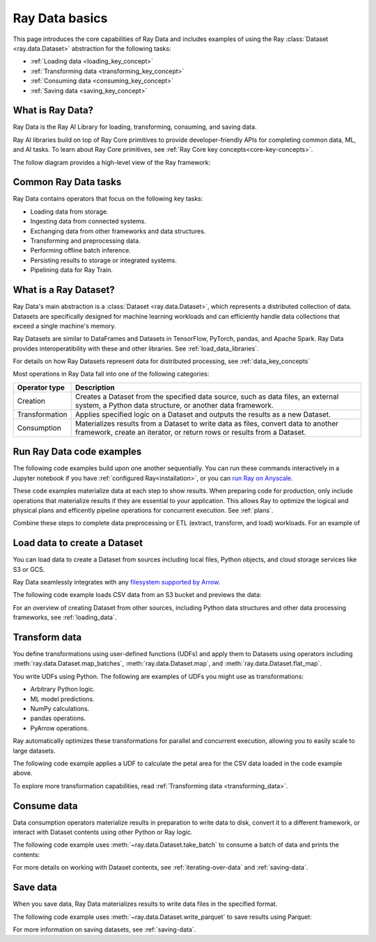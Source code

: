 .. _data_quickstart:

Ray Data basics
===============

This page introduces the core capabilities of Ray Data and includes examples of using the Ray :class:`Dataset <ray.data.Dataset>` abstraction for the following tasks:

* :ref:`Loading data <loading_key_concept>`
* :ref:`Transforming data <transforming_key_concept>`
* :ref:`Consuming data <consuming_key_concept>`
* :ref:`Saving data <saving_key_concept>`

What is Ray Data?
-----------------

Ray Data is the Ray AI Library for loading, transforming, consuming, and saving data.

Ray AI libraries build on top of Ray Core primitives to provide developer-friendly APIs for completing common data, ML, and AI tasks. To learn about Ray Core primitives, see :ref:`Ray Core key concepts<core-key-concepts>`.

The follow diagram provides a high-level view of the Ray framework:

.. image:: ../images/map-of-ray.svg
   :align: center
   :alt: Ray framework architecture


Common Ray Data tasks
---------------------

Ray Data contains operators that focus on the following key tasks:

* Loading data from storage.
* Ingesting data from connected systems.
* Exchanging data from other frameworks and data structures.
* Transforming and preprocessing data.
* Performing offline batch inference.
* Persisting results to storage or integrated systems.
* Pipelining data for Ray Train.


What is a Ray Dataset?
----------------------

Ray Data's main abstraction is a :class:`Dataset <ray.data.Dataset>`, which represents a distributed collection of data. Datasets are specifically designed for machine learning workloads and can efficiently handle data collections that exceed a single machine's memory.

Ray Datasets are similar to DataFrames and Datasets in TensorFlow, PyTorch, pandas, and Apache Spark. Ray Data provides interoperatibility with these and other libraries. See :ref:`load_data_libraries`.

For details on how Ray Datasets represent data for distributed processing, see :ref:`data_key_concepts`

Most operations in Ray Data fall into one of the following categories:

+----------------+--------------------------------------------------------------------------------------------------------------------------------------------------------------+
| Operator type  |                                                                         Description                                                                          |
+================+==============================================================================================================================================================+
| Creation       | Creates a Dataset from the specified data source, such as data files, an external system, a Python data structure, or another data framework.                |
+----------------+--------------------------------------------------------------------------------------------------------------------------------------------------------------+
| Transformation | Applies specified logic on a Dataset and outputs the results as a new Dataset.                                                                               |
+----------------+--------------------------------------------------------------------------------------------------------------------------------------------------------------+
| Consumption    | Materializes results from a Dataset to write data as files, convert data to another framework, create an iterator, or return rows or results from a Dataset. |
+----------------+--------------------------------------------------------------------------------------------------------------------------------------------------------------+

Run Ray Data code examples
--------------------------

The following code examples build upon one another sequentially. You can run these commands interactively in a Jupyter notebook if you have :ref:`configured Ray<installation>`, or you can `run Ray on Anyscale <https://www.anyscale.com/ray-on-anyscale>`_.

These code examples materialize data at each step to show results. When preparing code for production, only include operations that materialize results if they are essential to your application. This allows Ray to optimize the logical and physical plans and efficently pipeline operations for concurrent execution. See :ref:`plans`.

Combine these steps to complete data preprocessing or ETL (extract, transform, and load) workloads. For an example of 

.. _loading_key_concept:

Load data to create a Dataset
-----------------------------

You can load data to create a Dataset from sources including local files, Python objects, and cloud storage services like S3 or GCS.   

Ray Data seamlessly integrates with any `filesystem supported by Arrow <http://arrow.apache.org/docs/python/generated/pyarrow.fs.FileSystem.html>`_.

The following code example loads CSV data from an S3 bucket and previews the data:

.. testcode::

    import ray

    # Load a CSV dataset directly from S3
    ds = ray.data.read_csv("s3://anonymous@air-example-data/iris.csv")
    
    # Preview the first record
    ds.show(limit=1)

.. testoutput::

    {'sepal length (cm)': 5.1, 'sepal width (cm)': 3.5, 'petal length (cm)': 1.4, 'petal width (cm)': 0.2, 'target': 0}

For an overview of creating Dataset from other sources, including Python data structures and other data processing frameworks, see :ref:`loading_data`.

.. _transforming_key_concept:

Transform data
--------------

You define transformations using user-defined functions (UDFs) and apply them to Datasets using operators including :meth:`ray.data.Dataset.map_batches`, :meth:`ray.data.Dataset.map`, and :meth:`ray.data.Dataset.flat_map`.

You write UDFs using Python. The following are examples of UDFs you might use as transformations:

* Arbitrary Python logic.
* ML model predictions.
* NumPy calculations.
* pandas operations.
* PyArrow operations.

Ray automatically optimizes these transformations for parallel and concurrent execution, allowing you to easily scale to large datasets.

The following code example applies a UDF to calculate the petal area for the CSV data loaded in the code example above.

.. testcode::

    from typing import Dict
    import numpy as np

    # Define a transformation to compute a "petal area" attribute
    def transform_batch(batch: Dict[str, np.ndarray]) -> Dict[str, np.ndarray]:
        vec_a = batch["petal length (cm)"]
        vec_b = batch["petal width (cm)"]
        batch["petal area (cm^2)"] = vec_a * vec_b
        return batch

    # Apply the transformation to our dataset
    transformed_ds = ds.map_batches(transform_batch)
    
    # View the updated schema with the new column
    # .materialize() will execute all the lazy transformations and
    # materialize the dataset into object store memory
    print(transformed_ds.materialize())

.. testoutput::

    MaterializedDataset(
       num_blocks=...,
       num_rows=150,
       schema={
          sepal length (cm): double,
          sepal width (cm): double,
          petal length (cm): double,
          petal width (cm): double,
          target: int64,
          petal area (cm^2): double
       }
    )

To explore more transformation capabilities, read :ref:`Transforming data <transforming_data>`.

.. _consuming_key_concept:

Consume data
------------

Data consumption operators materialize results in preparation to write data to disk, convert it to a different framework, or interact with Dataset contents using other Python or Ray logic.

The following code example uses :meth:`~ray.data.Dataset.take_batch` to consume a batch of data and prints the contents:

.. testcode::

    # Extract the first 3 rows as a batch for processing
    print(transformed_ds.take_batch(batch_size=3))

.. testoutput::
    :options: +NORMALIZE_WHITESPACE

    {'sepal length (cm)': array([5.1, 4.9, 4.7]),
        'sepal width (cm)': array([3.5, 3. , 3.2]),
        'petal length (cm)': array([1.4, 1.4, 1.3]),
        'petal width (cm)': array([0.2, 0.2, 0.2]),
        'target': array([0, 0, 0]),
        'petal area (cm^2)': array([0.28, 0.28, 0.26])}

For more details on working with Dataset contents, see :ref:`iterating-over-data` and :ref:`saving-data`.

.. _saving_key_concept:

Save data
---------

When you save data, Ray Data materializes results to write data files in the specified format.

The following code example uses :meth:`~ray.data.Dataset.write_parquet` to save results using Parquet:

.. testcode::
    :hide:

    # The number of blocks can be non-determinstic. Repartition the dataset beforehand
    # so that the number of written files is consistent.
    transformed_ds = transformed_ds.repartition(2)

.. testcode::

    import os

    # Save the transformed dataset as Parquet files
    transformed_ds.write_parquet("/tmp/iris")

    # Verify the files were created
    print(os.listdir("/tmp/iris"))

.. testoutput::
    :options: +MOCK

    ['..._000000.parquet', '..._000001.parquet']


For more information on saving datasets, see :ref:`saving-data`.

